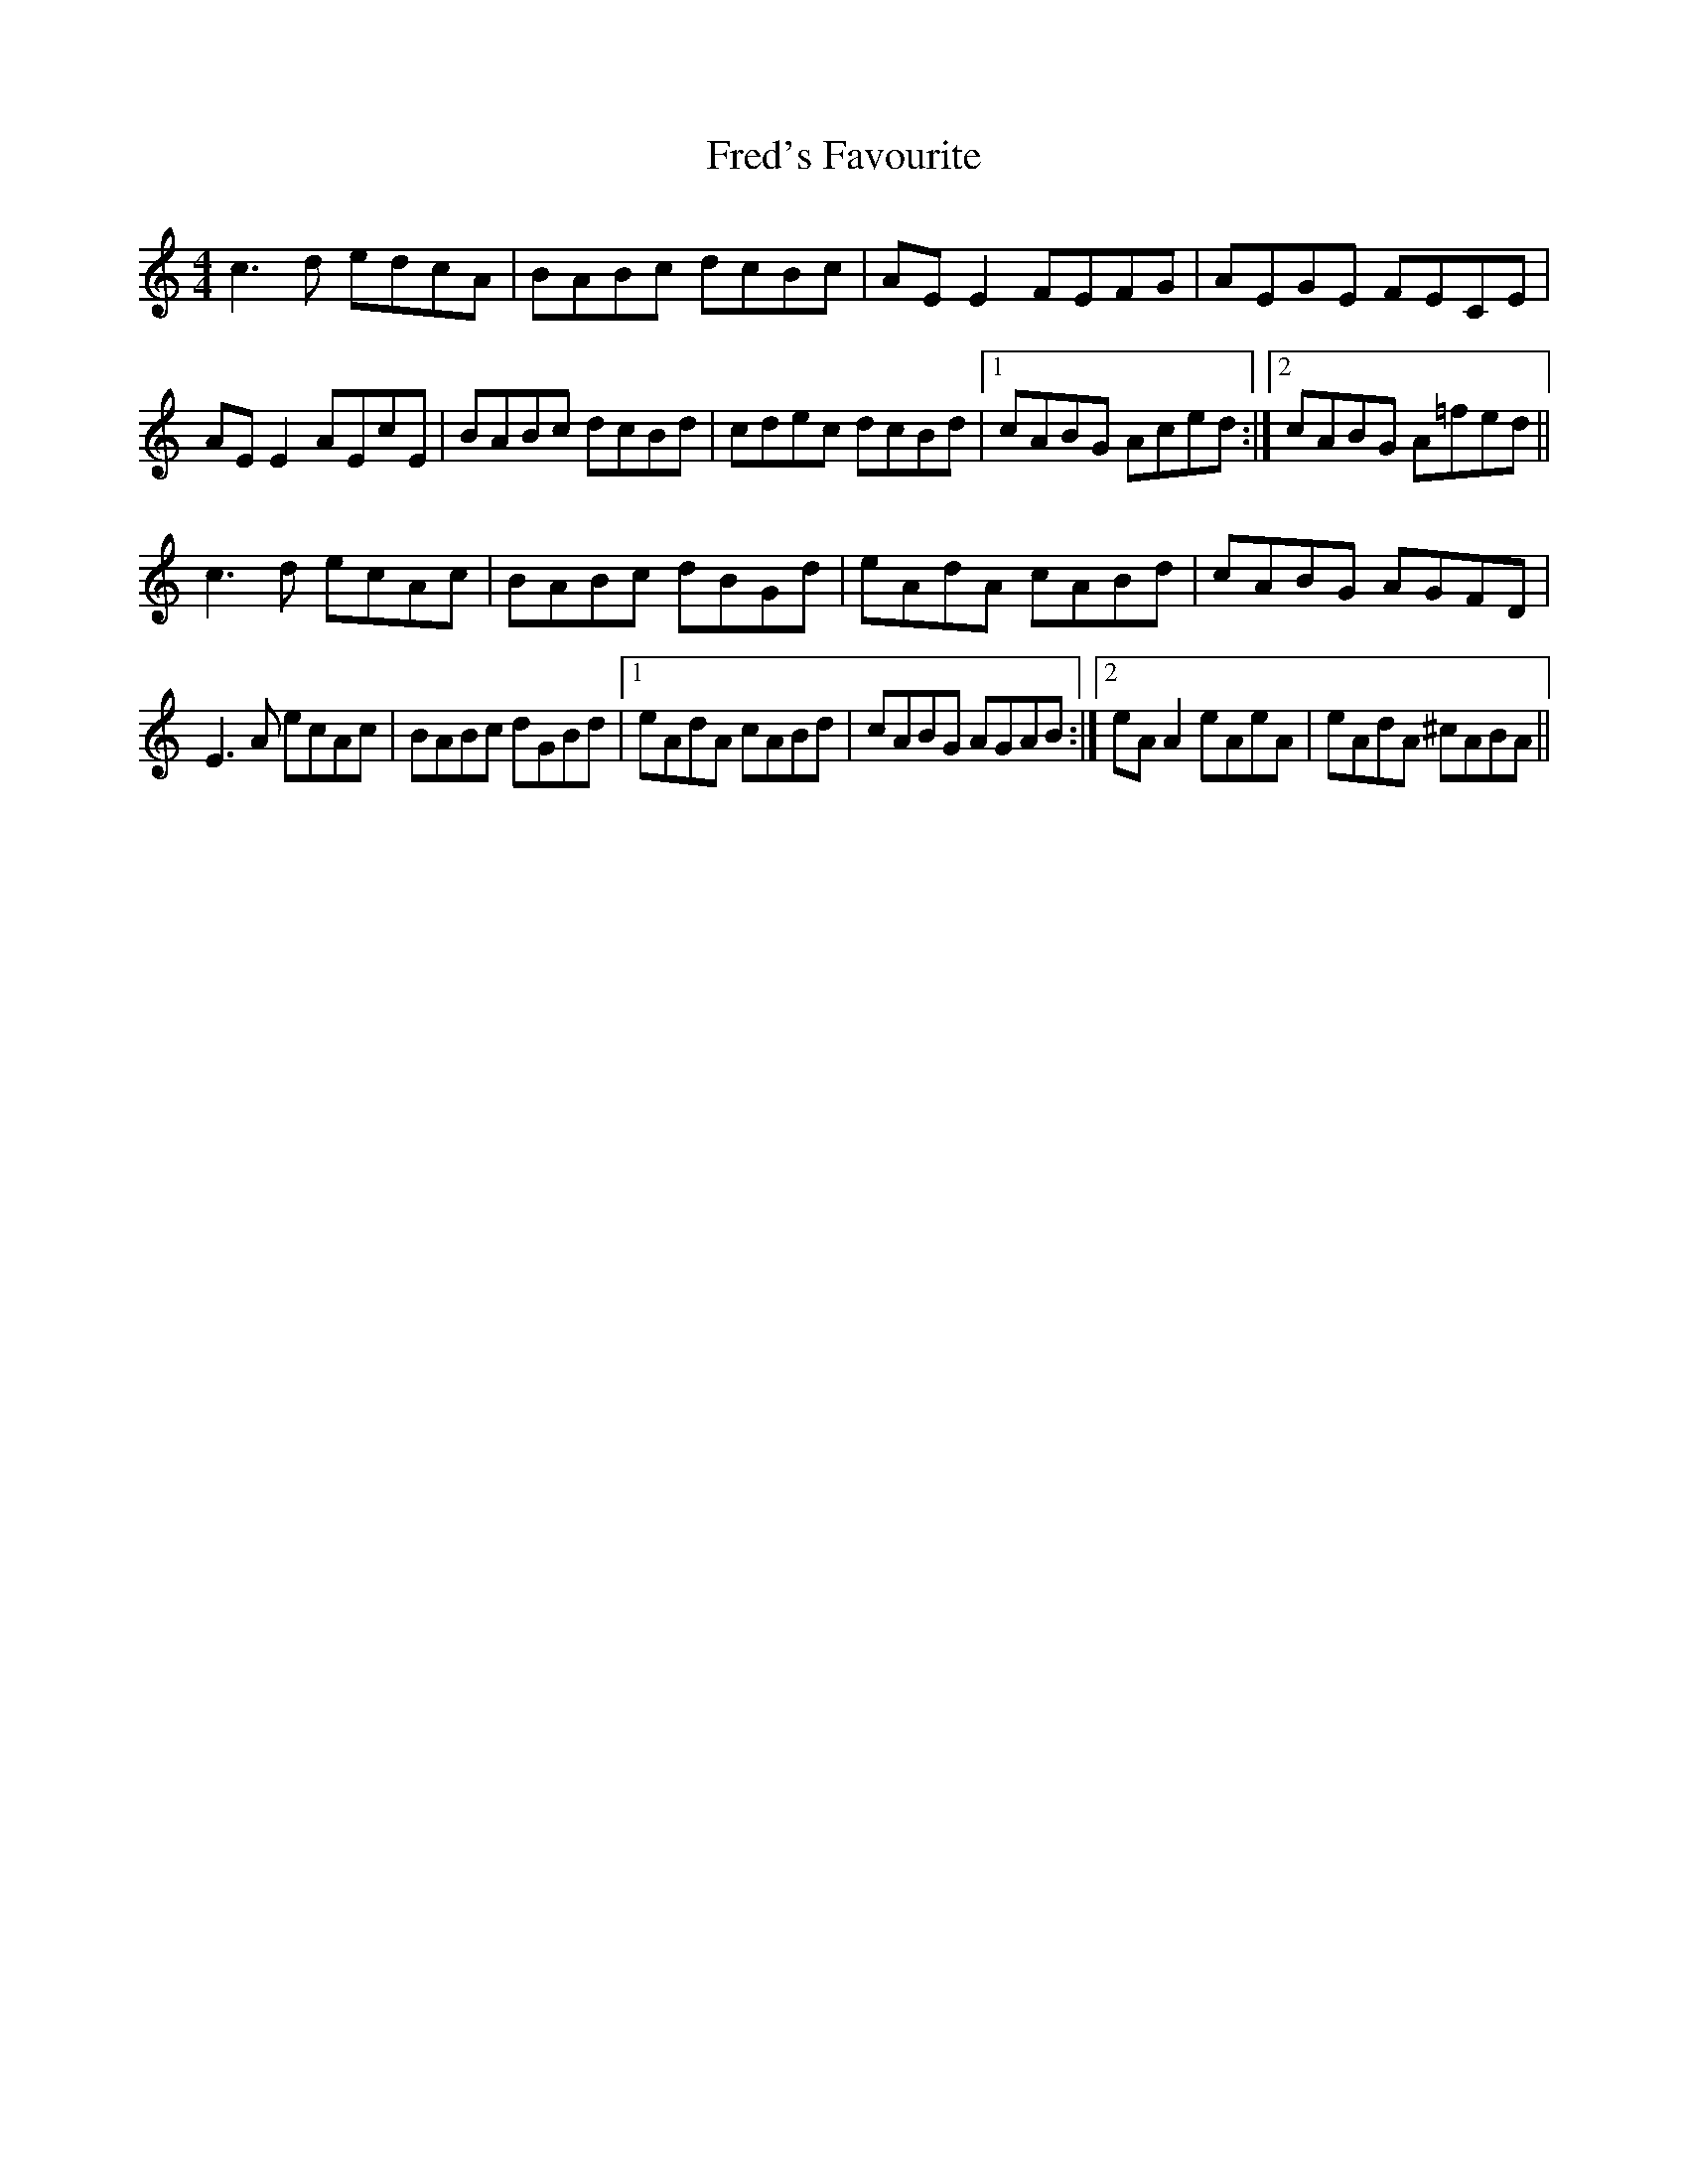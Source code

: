 X: 14063
T: Fred's Favourite
R: reel
M: 4/4
K: Aminor
c3 d edcA|BABc dcBc|AE E2 FEFG|AEGE FECE|
AE E2 AEcE|BABc dcBd|cdec dcBd|1 cABG Aced:|2 cABG A=fed||
c3 d ecAc|BABc dBGd|eAdA cABd|cABG AGFD|
E3 A ecAc|BABc dGBd|1 eAdA cABd|cABG AGAB:|2 eA A2 eAeA|eAdA ^cABA||

